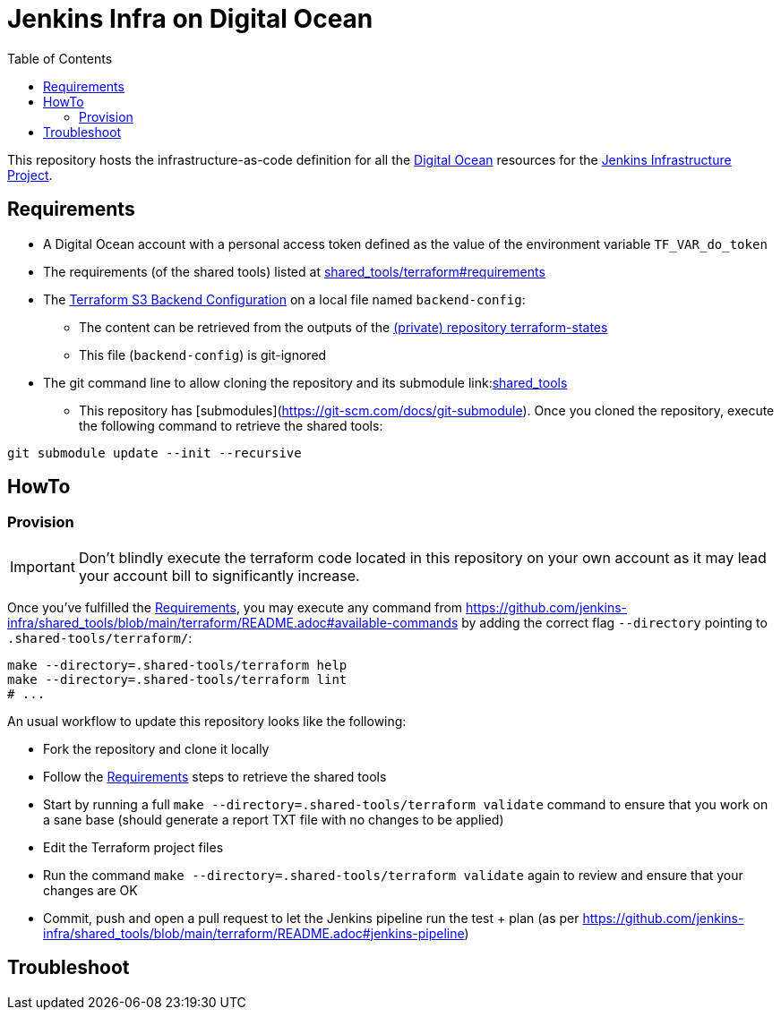 = Jenkins Infra on Digital Ocean
:toc:
:private_repo_name: terraform-states
:private_repo_url: https://github.com/jenkins-infra/{private_repo_name}
:shared_tools_repo_name: shared_tools
:shared_tools_repo_url: https://github.com/jenkins-infra/{shared_tools_repo_name}

This repository hosts the infrastructure-as-code definition for all the link:https://www.digitalocean.com/[Digital Ocean] resources for the link:https://www.jenkins.io/projects/infrastructure/[Jenkins Infrastructure Project].

== Requirements

* A Digital Ocean account with a personal access token defined as the value of the environment variable `TF_VAR_do_token`
* The requirements (of the shared tools) listed at link:{shared_tools_repo_url}/tree/main/terraform#requirements[{shared_tools_repo_name}/terraform#requirements]
* The link:https://www.terraform.io/docs/language/settings/backends/s3.html[Terraform S3 Backend Configuration] on a local file named `backend-config`:
** The content can be retrieved from the outputs of the link:{private_repo_url}[(private) repository {private_repo_name}]
** This file (`backend-config`) is git-ignored

* The git command line to allow cloning the repository and its submodule link:link:{shared_tools_repo_url}[{shared_tools_repo_name}]
** This repository has [submodules](https://git-scm.com/docs/git-submodule). Once you cloned the repository, execute the following command to retrieve the shared tools:

[source,bash]
----
git submodule update --init --recursive
----

== HowTo

=== Provision

IMPORTANT: Don't blindly execute the terraform code located in this repository on your own account as it may lead your account bill to significantly increase.

Once you've fulfilled the <<Requirements>>, you may execute any command from {shared_tools_repo_url}/blob/main/terraform/README.adoc#available-commands by adding the correct flag `--directory` pointing to `.shared-tools/terraform/`:

[source,bash]
----
make --directory=.shared-tools/terraform help
make --directory=.shared-tools/terraform lint
# ...
----

An usual workflow to update this repository looks like the following:

* Fork the repository and clone it locally
* Follow the <<Requirements>> steps to retrieve the shared tools
* Start by running a full `make --directory=.shared-tools/terraform validate` command to ensure that you work on a sane base (should generate a report TXT file with no changes to be applied)
* Edit the Terraform project files
* Run the command `make --directory=.shared-tools/terraform validate` again to review and ensure that your changes are OK
* Commit, push and open a pull request to let the Jenkins pipeline run the test + plan (as per {shared_tools_repo_url}/blob/main/terraform/README.adoc#jenkins-pipeline)

== Troubleshoot
